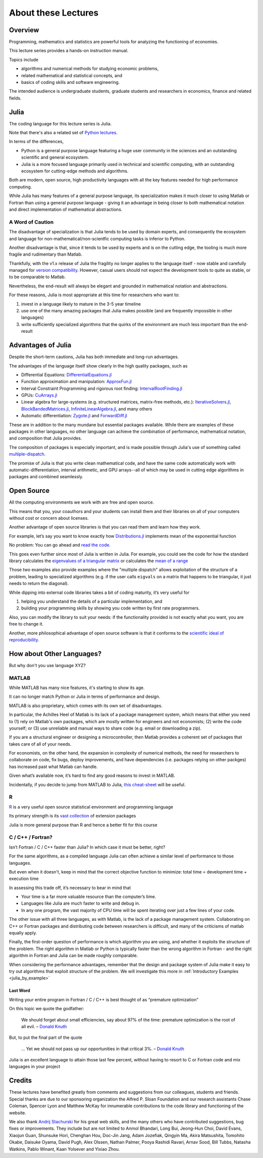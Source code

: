 .. _about:

About these Lectures
=====================

Overview
--------

Programming, mathematics and statistics are powerful tools for analyzing the functioning of economies.

This lecture series provides a hands-on instruction manual.

Topics include

-  algorithms and numerical methods for studying economic problems,

-  related mathematical and statistical concepts, and

-  basics of coding skills and software engineering.

The intended audience is undergraduate students, graduate students and
researchers in economics, finance and related fields.


Julia
--------

The coding language for this lecture series is Julia.

Note that there's also a related set of `Python lectures <add link here>`__.

In terms of the differences,

* Python is a general purpose language featuring a huge user community in the sciences and an outstanding scientific and general ecosystem.

* Julia is a more focused language primarily used in technical and scientific computing, with an outstanding ecosystem for cutting-edge methods and algorithms.

Both are modern, open source, high productivity languages with all the key features needed for 
high performance computing.


While Julia has many features of a general purpose language, its specialization makes it much closer to
using Matlab or Fortran than using a general purpose language - giving it an advantage in being closer
to both mathematical notation and direct implementation of mathematical abstractions.

A Word of Caution
~~~~~~~~~~~~~~~~~

The disadvantage of specialization is that Julia tends to be used by domain experts, and consequently
the ecosystem and language for non-mathematical/non-scientfic computing tasks is inferior to Python.

Another disadvantage is that, since it tends to be used by experts and is on the cutting edge, the tooling is
much more fragile and rudimentary than Matlab.

Thankfully, with the v1.x release of Julia the fragility no longer applies to the language itself - now stable and
carefully managed for `version compatibility <https://semver.org/>`__.  However, casual users should
not expect the development tools to quite as stable, or to be comparable to Matlab.

Nevertheless, the end-result will always be elegant and grounded in mathematical notation and abstractions.

For these reasons, Julia is most appropriate at this time for researchers who want to:

#. invest in a language likely to mature in the 3-5 year timeline
#. use one of the many amazing packages that Julia makes possible (and are frequently impossible in other languages)
#. write sufficiently specialized algorithms that the quirks of the environment are much less important than the end-result


Advantages of Julia
-----------------------

Despite the short-term cautions, Julia has both immediate and long-run advantages.

The advantages of the language itself show clearly in the high quality packages, such as

- Differential Equations: `DifferentialEquations.jl <http://docs.juliadiffeq.org/latest/>`__
- Function approximation and manipulation: `ApproxFun.jl <https://github.com/JuliaApproximation/ApproxFun.jl>`__
- Interval Constraint Programming and rigorous root finding: `IntervalRootFinding.jl <https://github.com/JuliaIntervals/IntervalRootFinding.jl>`__
- GPUs: `CuArrays.jl <https://github.com/JuliaGPU/CuArrays.jl>`__
- Linear algebra for large-systems (e.g. structured matrices, matrix-free methods, etc.): `IterativeSolvers.jl <https://juliamath.github.io/IterativeSolvers.jl/dev/>`__, `BlockBandedMatrices.jl <https://github.com/JuliaMatrices/BlockBandedMatrices.jl>`__, `InfiniteLinearAlgebra.jl <https://github.com/JuliaMatrices/InfiniteLinearAlgebra.jl>`__, and many others
- Automatic differentiation: `Zygote.jl <https://github.com/FluxML/Zygote.jl>`__ and `ForwardDiff.jl <https://github.com/JuliaDiff/ForwardDiff.jl>`__

These are in addition to the many mundane but essential packages available.  While there are examples of these packages in other languages, no
other language can achieve the combination of performance, mathematical notation, and composition that Julia provides.

The composition of packages is especially important, and is made possible through Julia's use of something called `multiple-dispatch <https://en.wikipedia.org/wiki/Multiple_dispatch>`__.

The promise of Julia is that you write clean mathematical code, and have the same code automatically work with automatic-differentiation, interval arithmetic, and GPU arrays--all of which may be used in 
cutting edge algorithms in packages and combined seamlessly.


Open Source
-----------

All the computing environments we work with are free and open source.

This means that you, your coauthors and your students can install them and their libraries on all of your computers without cost or concern about licenses.

Another advantage of open source libraries is that you can read them and learn
how they work.

For example, let’s say you want to know exactly how `Distributions.jl <https://github.com/JuliaStats/Distributions.jl>`__ implements mean of the exponential function

No problem: You can go ahead and `read the code <https://github.com/JuliaStats/Distributions.jl/blob/master/src/univariate/continuous/exponential.jl#L56>`__.

This goes even further since most of Julia is written in Julia.  For example, you could see the code for how the standard library calculates the `eigenvalues of a triangular matrix <https://github.com/JuliaLang/julia/blob/master/stdlib/LinearAlgebra/src/triangular.jl#L2594>`__  or calculates the `mean of a range <https://github.com/JuliaLang/julia/blob/master/stdlib/Statistics/src/Statistics.jl#L162>`__

Those two examples also provide examples where the "multiple dispatch" allows exploitation of the structure of a problem, leading to specialized algorithms (e.g. if the user calls  ``eigvals`` on a matrix that happens to be triangular, it just needs to return the diagonal).


While dipping into external code libraries takes a bit of coding maturity, it’s very useful for

#. helping you understand the details of a particular implementation, and

#. building your programming skills by showing you code written by first rate programmers.

Also, you can modify the library to suit your needs: if the functionality provided is not exactly what you want, you are free to change it.

Another, more philosophical advantage of open source software is that it conforms to the `scientific ideal of reproducibility <https://en.wikipedia.org/wiki/Scientific_method>`__.



How about Other Languages?
--------------------------

But why don't you use language XYZ?



MATLAB
~~~~~~

While MATLAB has many nice features, it's starting to show its age.

It can no longer match Python or Julia in terms of performance and design.

MATLAB is also proprietary, which comes with its own set of disadvantages.

In particular, the Achilles Heel of Matlab is its lack of a package management
system, which means that either you need to (1) rely on Matlab's own packages, which
are mostly written for engineers and not economists; (2) write the code
yourself; or (3) use unreliable and manual ways to share code (e.g. email or downloading a zip).

If you are a structural engineer or designing a microcontroller, then Matlab provides a coherent set of packages that takes care of all of your needs.

For economists, on the other hand, the expansion in complexity of numerical methods, the need for researchers to
collaborate on code, fix bugs, deploy improvements, and have dependencies (i.e. packages relying on other packges) has increased past what Matlab can handle.

Given what’s available now, it’s hard to find any good reasons to invest in MATLAB.

Incidentally, if you decide to jump from MATLAB to Julia, `this cheat-sheet <http://cheatsheets.quantecon.org/>`__ will be useful.


R
~

`R <https://cran.r-project.org/>`__ is a very useful open source statistical environment and programming language

Its primary strength is its `vast collection <https://cran.r-project.org/web/packages>`__ of extension packages

Julia is more general purpose than R and hence a better fit for this course



C / C++ / Fortran? 
~~~~~~~~~~~~~~~~~~

Isn’t Fortran / C / C++ faster than Julia? In which case it must be better, right?

For the same algorithms, as a compiled language Julia can often achieve a similar level of performance to those languages.

But even when it doesn't, keep in mind that the correct objective function to minimize: total time = development time + execution time

In assessing this trade off, it’s necessary to bear in mind that

-  Your time is a far more valuable resource than the computer’s time.

-  Languages like Julia are much faster to write and debug in.

-  In any one program, the vast majority of CPU time will be spent iterating over just a few lines of your code.

The other issue with all three languages, as with Matlab, is the lack of a package management system.  Collaborating on C++ or Fortran packages and distributing code between researchers is difficult, and many
of the criticisms of matlab equally apply.

Finally, the first-order question of performance is which algorithm you are using, and whether it exploits the structure of the problem.  The right algorithm in Matlab or Python is typically faster than the wrong
algorithm in Fortran - and the right algorithm in Fortran and Julia can be made roughly comparable.

When considering the performance advantages, remember that the design and package system of Julia make it easy to try out algorithms that exploit structure of the problem.  We will investigate this more in :ref:`Introductory Examples <julia_by_example>`

Last Word
^^^^^^^^^

Writing your entire program in Fortran / C / C++ is best thought of as “premature optimization”

On this topic we quote the godfather:

    We should forget about small efficiencies, say about 97% of the time: premature optimization is the root of all evil. – `Donald Knuth <https://en.wikipedia.org/wiki/Donald_Knuth>`__

But, to put the final part of the quote

    ... Yet we should not pass up our opportunities in that critical 3%. – `Donald Knuth <https://en.wikipedia.org/wiki/Donald_Knuth>`__

Julia is an excellent language to attain those last few percent, without having to resort to C or Fortran code and mix languages in your project

Credits
-------

These lectures have benefited greatly from comments and suggestions from our
colleagues, students and friends. Special thanks are due to our sponsoring
organization the Alfred P. Sloan Foundation and our research assistants Chase
Coleman, Spencer Lyon and Matthew McKay for innumerable contributions to the
code library and functioning of the website.

We also thank `Andrij Stachurski <http://drdrij.com/>`__ for his great web
skills, and the many others who have contributed suggestions, bug fixes or
improvements. They include but are not limited to Anmol Bhandari, Long Bui,
Jeong-Hun Choi, David Evans, Xiaojun Guan, Shunsuke Hori, Chenghan Hou, Doc-Jin Jang, Adam Jozefiak,
Qingyin Ma, Akira Matsushita, Tomohito Okabe, Daisuke Oyama, David Pugh, Alex
Olssen, Nathan Palmer, Pooya Rashidi Ravari, Arnav Sood, Bill Tubbs, Natasha Watkins, Pablo Winant, Kaan Yolsever and Yixiao
Zhou.